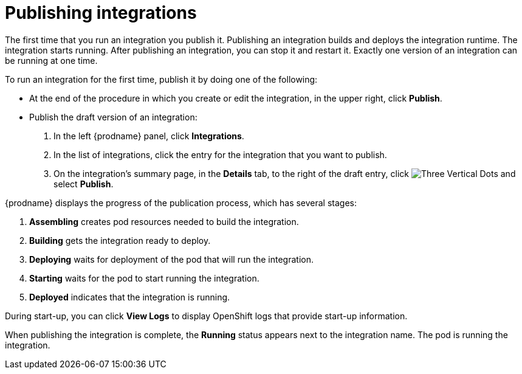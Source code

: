 [id='publishing-integrations']
= Publishing integrations

The first time that you run an integration you publish it.
Publishing an integration builds and deploys the integration runtime. 
The integration starts running. After publishing an integration, you can 
stop it and restart it. Exactly one version of an integration
can be running at one time. 

To run an integration for the first time, publish it by doing
one of the following:

* At the end of the procedure in which you create or edit the integration,
in the upper right, click *Publish*.

* Publish the draft version of an integration:
+
. In the left {prodname} panel, click *Integrations*.
. In the list of integrations, click the entry for the integration
that you want to publish. 
. On the integration's summary page, in the *Details* tab,
to the right of the draft entry, click 
image:shared/images/ThreeVerticalDotsKebab.png[Three Vertical Dots] and
select *Publish*.

{prodname} displays the progress of the publication process, which has
several stages:

. *Assembling* creates pod resources needed to build the integration.
. *Building* gets the integration ready to deploy.
. *Deploying* waits for deployment of the pod that will run the integration.
. *Starting* waits for the pod to start running the integration. 
. *Deployed* indicates that the integration is running.

During start-up, you can click *View Logs* to display OpenShift logs that
provide start-up information. 

When publishing the integration is complete, the *Running* status appears next to
the integration name. The pod is running the integration. 
 
